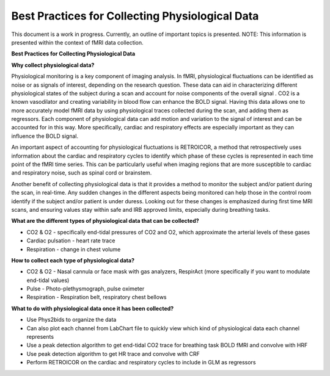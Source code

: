 .. _bestpractice:

================================================
Best Practices for Collecting Physiological Data
================================================
This document is a work in progress. Currently, an outline of important topics is presented.
NOTE: This information is presented within the context of fMRI data collection.

**Best Practices for Collecting Physiological Data**

**Why collect physiological data?**

Physiological monitoring is a key component of imaging analysis. In fMRI, physiological fluctuations can be identified as noise or as signals of interest, depending on the research question. These data can aid in characterizing different physiological states of the subject during a scan and account for noise components of the overall signal . CO2 is a known vasodilator and creating variability in blood flow can enhance the BOLD signal. Having this data allows one to more accurately model fMRI data by using physiological traces collected during the scan, and adding them as regressors. Each component of physiological data can add motion and variation to the signal of interest and can be accounted for in this way. More specifically, cardiac and respiratory effects are especially important as they can influence the BOLD signal. 

An important aspect of accounting for physiological fluctuations is RETROICOR, a method that retrospectively uses information about the cardiac and respiratory cycles to identify which phase of these cycles is represented in each time point of the fMRI time series. This can be particularly useful when imaging regions that are more susceptible to cardiac and respiratory noise, such as spinal cord or brainstem.

Another benefit of collecting physiological data is that it provides a method to monitor the subject and/or patient during the scan, in real-time. Any sudden changes in the different aspects being monitored can help those in the control room identify if the subject and/or patient is under duress. Looking out for these changes is emphasized during first time MRI scans, and ensuring values stay within safe and IRB approved limits, especially during breathing tasks.

**What are the different types of physiological data that can be collected?**

- CO2 & O2 - specifically end-tidal pressures of CO2 and O2, which approximate the arterial levels of these gases
- Cardiac pulsation - heart rate trace
- Respiration - change in chest volume

**How to collect each type of physiological data?**

- CO2 & O2 - Nasal cannula or face mask with gas analyzers, RespirAct (more specifically if you want to modulate end-tidal values)
- Pulse - Photo-plethysmograph, pulse oximeter
- Respiration - Respiration belt, respiratory chest bellows

**What to do with physiological data once it has been collected?**

- Use Phys2bids to organize the data
- Can also plot each channel from LabChart file to quickly view which kind of physiological data each channel represents
- Use a peak detection algorithm to get end-tidal CO2 trace for breathing task BOLD fMRI and convolve with HRF
- Use peak detection algorithm to get HR trace and convolve with CRF
- Perform RETROICOR on the cardiac and respiratory cycles to include in GLM as regressors

